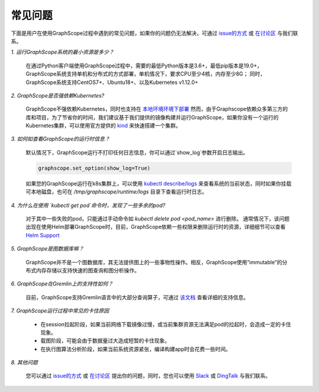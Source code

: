 常见问题
========

下面是用户在使用GraphScope过程中遇到的常见问题，如果你的问题仍无法解决，可通过 `issue的方式 <https://github.com/alibaba/GraphScope/issues/new/choose>`_ 或 `在讨论区 <https://github.com/alibaba/GraphScope/discussions>`_ 与我们联系。


*1. 运行GraphScope系统的最小资源是多少？*

    在通过Python客户端使用GraphScope过程中，需要的最低Python版本是3.6+，最低pip版本是19.0+，GraphScope系统支持单机和分布式的方式部署，单机情况下，要求CPU至少4核，内存至少8G；
    同时，GraphScope系统支持CentOS7+、Ubuntu18+、以及Kubernetes v1.12.0+


*2. GraphScope是否强依赖Kubernetes?*

    GraphScope不强依赖Kubernetes，同时也支持在 `本地环境环境下部署 <https://graphscope.io/docs/deployment.html#deployment-on-local>`_
    然而，由于Graphscope依赖众多第三方的库和项目，为了节省你的时间，我们建议基于我们提供的镜像构建并运行GraphScope，如果你没有一个运行的Kubernetes集群，可以使用官方提供的 `kind <https://kind.sigs.k8s.io/>`_ 来快速搭建一个集群。


*3. 如何如查看GraphScope的运行时信息？*

    默认情况下，GraphScope运行不打印任何日志信息，你可以通过`show_log`参数开启日志输出。

    .. code:: python
       
       graphscope.set_option(show_log=True)


    如果您的GraphScope运行在k8s集群上，可以使用 `kubectl describe/logs <https://kubernetes.io/docs/reference/generated/kubectl/kubectl-commands>`_ 来查看系统的当前状态，同时如果你挂载可本地磁盘，也可在 `/tmp/graphscope/runtime/logs` 目录下查看运行时日志。


*4. 为什么在使用 `kubectl get pod`命令时，发现了一些多余的pod?*

    对于其中一些失败的pod，只能通过手动命令如 `kubectl delete pod <pod_name>` 进行删除。
    通常情况下，该问题出现在使用Helm部署GraphScope时，目前，GraphScope依赖一些权限来删除运行时的资源，详细细节可以查看 `Helm Support <https://artifacthub.io/packages/helm/graphscope/graphscope>`_


*5. GraphScope是图数据库嘛？*

    GraphScope并不是一个图数据库，其无法提供图上的一些事物性操作。相反，GraphScope使用“immutable”的分布式内存存储以支持快速的图查询和图分析操作。


*6. GraphScope在Gremlin上的支持性如何？*

    目前，GraphScope支持Gremlin语言中的大部分查询算子，可通过 `该文档 <https://graphscope.io/docs/interactive_engine.html#unsupported-features>`_ 查看详细的支持信息。


*7. GraphScope运行过程中常见的卡住原因*

    - 在session拉起阶段，如果当前网络下载镜像过慢，或当前集群资源无法满足pod的拉起时，会造成一定的卡住现象。
    - 载图阶段，可能会由于数据量过大造成短暂的卡住现象。
    - 在执行图算法分析阶段，如果当前系统资源紧张，编译构建app时会花费一些时间。


*8. 其他问题*

    您可以通过 `issue的方式 <https://github.com/alibaba/GraphScope/issues/new/choose>`_ 或 `在讨论区 <https://github.com/alibaba/GraphScope/discussions>`_ 提出你的问题，同时，您也可以使用 `Slack <http://slack.graphscope.io>`_ 或 `DingTalk <#>`_ 与我们联系。
